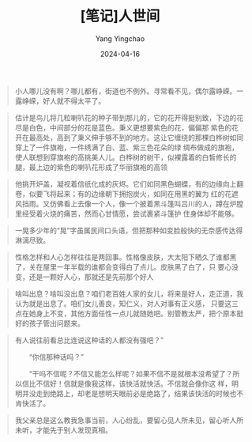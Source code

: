 #+TITLE:  [笔记]人世间
#+AUTHOR: Yang Yingchao
#+DATE:   2024-04-16
#+OPTIONS:  ^:nil H:5 num:t toc:2 \n:nil ::t |:t -:t f:t *:t tex:t d:(HIDE) tags:not-in-toc
#+STARTUP:  align nodlcheck oddeven lognotestate
#+SEQ_TODO: TODO(t) INPROGRESS(i) WAITING(w@) | DONE(d) CANCELED(c@)
#+LANGUAGE: en
#+TAGS:     noexport(n)
#+EXCLUDE_TAGS: noexport
#+FILETAGS: :tag1:renshijian:note:ireader:

#+BEGIN_QUOTE
小人哪儿没有啊？哪儿都有，街道也不例外。寻常看不见，偶尔露峥嵘。一露峥嵘，好人就不得太平了。
#+END_QUOTE


#+BEGIN_QUOTE
估计是鸟儿将几粒喇叭花的种子带到那儿的，它的花开得挺别致，下边的花尽是白色，中间部分的花是蓝色。秉义更想要紫色的花，偏偏那
紫色的花开在最高处，高到了秉义伸手够不到的地方。这让它缠绕的那棵白桦树如同穿上了一件旗袍，一件绣满了白、蓝、紫三色花朵的绿
绸布做成的旗袍，使人联想到穿旗袍的高挑美人儿。白桦树的树干，似裸露着的白皙修长的腿，最上边的紫色的喇叭花形成了华丽旗袍的高领
#+END_QUOTE


#+BEGIN_QUOTE
他挑开炉盖，凝视着信纸化成的灰烬。它们如同黑色蝴蝶，有的边缘向上翻卷，似要飞将起来；有的边缘朝下拥抱炭火，如同在用黑的翼为
红的花遮风挡雨。又仿佛看上去像一个人，像一个披着黑斗篷叫吕川的人，蹲在炉膛里经受着火烧的痛苦，然而心甘情愿，尝试裹紧斗篷护
住身体却不能够。
#+END_QUOTE


#+BEGIN_QUOTE
一晃多少年的“晃”字虽属民间口头语，但把那种如变脸般快的无奈感传达得淋漓尽致。
#+END_QUOTE


#+BEGIN_QUOTE
性格怎样和人心怎样往往是两回事。性格像皮肤，大太阳下晒久了谁都黑了，关在屋里一年半载的谁都会变得白了点儿。皮肤黑了白了，只
要心没变，还是一颗好人心，那就还是先前那个好人
#+END_QUOTE


#+BEGIN_QUOTE
啥叫出息？啥叫没出息？咱们老百姓人家的女儿，将来是好人，走正道，我认为就是出息了。咱们女儿善良，知仁义，对人对事有正义感，
只要这三点在她身上不变，其他方面任性一点儿就随她吧。别管教太严，把个原本挺好的孩子管出问题来。
#+END_QUOTE


#+BEGIN_QUOTE
有人说往前看总比连说这种话的人都没有强吧？”

　　“你信那种话吗？”

　　“干吗不信呢？不信又能怎么样呢？如果不信不是就根本没希望了？所以信比不信好！信就是像我这样，该快活就快活。不信就会像你这
样，明明并没走到绝路上，却老是想明天眼前必是绝路了，结果该快活的时候也不肯快活了。
#+END_QUOTE


#+BEGIN_QUOTE
我父亲总是这么教我急事当前，人心纷乱，要留心见人所未见，留心听人所未听，才能先于别人发现真相。
#+END_QUOTE
